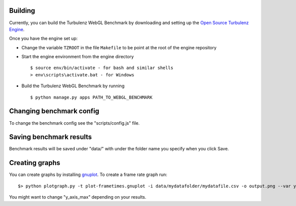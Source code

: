 Building
--------

Currently, you can build the Turbulenz WebGL Benchmark by downloading and setting up
the `Open Source Turbulenz Engine <https://github.com/turbulenz/turbulenz_engine>`_.

Once you have the engine set up:

- Change the variable ``TZROOT`` in the file ``Makefile`` to be point at the root of the engine repository
- Start the engine environment from the engine directory
  ::

        $ source env/bin/activate - for bash and similar shells
        > env\scripts\activate.bat - for Windows
- Build the Turbulenz WebGL Benchmark by running
  ::

        $ python manage.py apps PATH_TO_WEBGL_BENCHMARK


Changing benchmark config
-------------------------

To change the benchmark config see the "scripts/config.js" file.

Saving benchmark results
------------------------

Benchmark results will be saved under "data/" with under the folder name you specify when you click Save.

Creating graphs
---------------

You can create graphs by installing `gnuplot <http://www.gnuplot.info/>`_. To create a frame rate graph run::

    $> python plotgraph.py -t plot-frametimes.gnuplot -i data/mydatafolder/mydatafile.csv -o output.png --var y_axis_max=120

You might want to change "y_axis_max" depending on your results.
